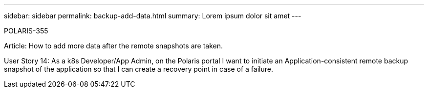 ---
sidebar: sidebar
permalink: backup-add-data.html
summary: Lorem ipsum dolor sit amet
---

POLARIS-355

Article: How to add more data after the remote snapshots are taken.

User Story 14: As a k8s Developer/App Admin, on the Polaris portal I want to initiate an Application-consistent remote backup snapshot of the application so that I can create a recovery point in case of a failure.
